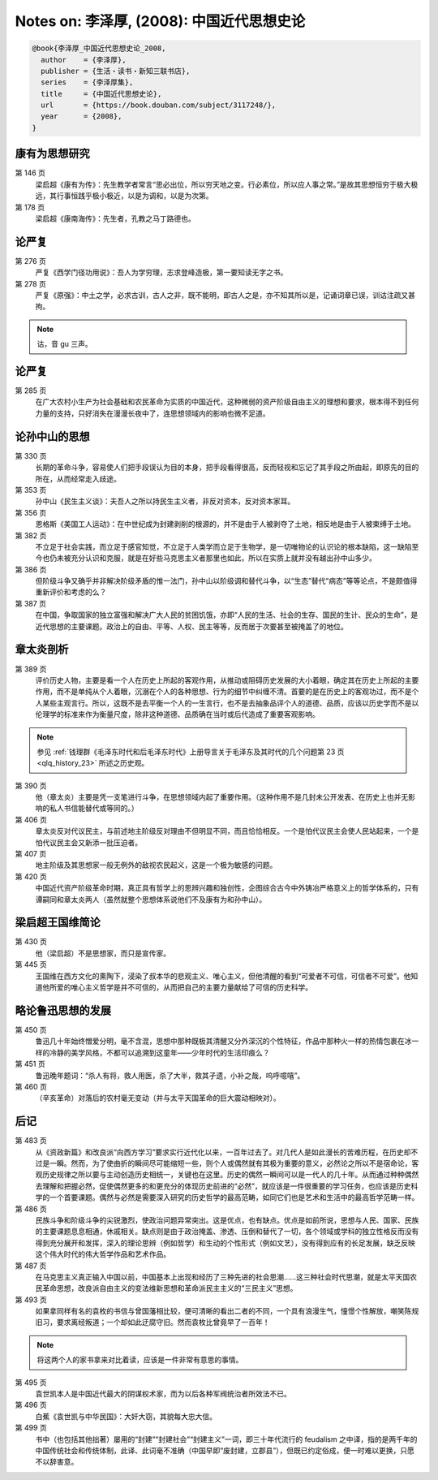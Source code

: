 Notes on: 李泽厚,  (2008): 中国近代思想史论
===========================================

.. code-block:: bibtex

   @book{李泽厚_中国近代思想史论_2008,
     author    = {李泽厚},
     publisher = {生活・读书・新知三联书店},
     series    = {李泽厚集},
     title     = {中国近代思想史论},
     url       = {https://book.douban.com/subject/3117248/},
     year      = {2008},
   }

康有为思想研究
--------------

.. _lzh_kang_146:

第 146 页
	梁启超《康有为传》：先生教学者常言“思必出位，所以穷天地之变。行必素位，所以应人事之常。”是故其思想恒穷于极大极远，其行事恒践乎极小极近，以是为调和，以是为次第。

第 178 页
	梁启超《康南海传》：先生者，孔教之马丁路德也。

论严复
------

第 276 页
	严复《西学门径功用说》：吾人为学穷理，志求登峰造极，第一要知读无字之书。

第 278 页
	严复《原强》：中土之学，必求古训，古人之非，既不能明，即古人之是，亦不知其所以是，记诵词章已误，训诂注疏又甚拘。

.. note::

	诂，音 gu 三声。

论严复
------

第 285 页
	在广大农村小生产为社会基础和农民革命为实质的中国近代，这种微弱的资产阶级自由主义的理想和要求，根本得不到任何力量的支持，只好消失在漫漫长夜中了，连思想领域内的影响也微不足道。

论孙中山的思想
--------------

第 330 页
	长期的革命斗争，容易使人们把手段误认为目的本身，把手段看得很高，反而轻视和忘记了其手段之所由起，即原先的目的所在，从而经常走入歧途。

第 353 页
	孙中山《民生主义谈》：夫吾人之所以持民生主义者，非反对资本，反对资本家耳。

第 356 页
	恩格斯《美国工人运动》：在中世纪成为封建剥削的根源的，并不是由于人被剥夺了土地，相反地是由于人被束缚于土地。

第 382 页
	不立足于社会实践，而立足于感官知觉，不立足于人类学而立足于生物学，是一切唯物论的认识论的根本缺陷，这一缺陷至今也仍未被充分认识和克服，就是在好些马克思主义者那里也如此，所以在实质上就并没有越出孙中山多少。

第 386 页
	但阶级斗争又确乎并非解决阶级矛盾的惟一法门，孙中山以阶级调和替代斗争，以“生态”替代“病态”等等论点，不是颇值得重新评价和考虑的么？

第 387 页
	在中国，争取国家的独立富强和解决广大人民的贫困饥饿，亦即“人民的生活、社会的生存、国民的生计、民众的生命”，是近代思想的主要课题。政治上的自由、平等、人权、民主等等，反而居于次要甚至被掩盖了的地位。

章太炎剖析
----------

.. _lzh_zhang_389:

第 389 页
	评价历史人物，主要是看一个人在历史上所起的客观作用，从推动或阻碍历史发展的大小着眼，确定其在历史上所起的主要作用，而不是单纯从个人着眼，沉溺在个人的各种思想、行为的细节中纠缠不清。首要的是在历史上的客观功过，而不是个人某些主观言行。所以，这既不是去平衡一个人的一生言行，也不是去抽象品评个人的道德、品质，应该以历史学而不是以伦理学的标准来作为衡量尺度，除非这种道德、品质确在当时或后代造成了重要客观影响。

.. note::

	参见 :ref:`钱理群《毛泽东时代和后毛泽东时代》上册导言关于毛泽东及其时代的几个问题第 23 页 <qlq_history_23>` 所述之历史观。

第 390 页
	他（章太炎）主要是凭一支笔进行斗争，在思想领域内起了重要作用。（这种作用不是几封未公开发表、在历史上也并无影响的私人书信能替代或等同的。）

第 406 页
	章太炎反对代议民主，与前述地主阶级反对理由不但明显不同，而且恰恰相反。一个是怕代议民主会使人民站起来，一个是怕代议民主会又新添一批压迫者。

第 407 页
	地主阶级及其思想家一般无例外的敌视农民起义，这是一个极为敏感的问题。

第 420 页
	中国近代资产阶级革命时期，真正具有哲学上的思辨兴趣和独创性，企图综合古今中外铸冶严格意义上的哲学体系的，只有谭嗣同和章太炎两人（虽然就整个思想体系说他们不及康有为和孙中山）。

梁启超王国维简论
----------------

第 430 页
	他（梁启超）不是思想家，而只是宣传家。

第 445 页
	王国维在西方文化的熏陶下，浸染了叔本华的悲观主义、唯心主义，但他清醒的看到“可爱者不可信，可信者不可爱”。他知道他所爱的唯心主义哲学是并不可信的，从而把自己的主要力量献给了可信的历史科学。

略论鲁迅思想的发展
------------------

第 450 页
	鲁迅几十年始终憎爱分明，毫不含混，思想中那种既极其清醒又分外深沉的个性特征，作品中那种火一样的热情包裹在冰一样的冷静的美学风格，不都可以追溯到这童年――少年时代的生活印痕么？

第 451 页
	鲁迅晚年题词：“杀人有将，救人用医，杀了大半，救其孑遗，小补之哉，呜呼噫嘻”。

第 460 页
	（辛亥革命）对落后的农村毫无变动（并与太平天国革命的巨大震动相映对）。

后记
----

第 483 页
	从《资政新篇》和改良派“向西方学习”要求实行近代化以来，一百年过去了。对几代人是如此漫长的苦难历程，在历史却不过是一瞬。然而，为了使曲折的瞬间尽可能缩短一些，则个人或偶然就有其极为重要的意义，必然论之所以不是宿命论，客观历史规律之所以要与主动创造历史相统一，关键也在这里。历史的偶然一瞬间可以是一代人的几十年。从而通过种种偶然去理解和把握必然，促使偶然更多的和更充分的体现历史前进的“必然”，就应该是一件很重要的学习任务，也应该是历史科学的一个首要课题。偶然与必然是需要深入研究的历史哲学的最高范畴，如同它们也是艺术和生活中的最高哲学范畴一样。

第 486 页
	民族斗争和阶级斗争的尖锐激烈，使政治问题异常突出。这是优点，也有缺点。优点是如前所说，思想与人民、国家、民族的主要课题息息相通，休戚相关。缺点则是由于政治掩盖、渗透、压倒和替代了一切，各个领域或学科的独立性格反而没有得到充分展开和发挥，深入的理论思辨（例如哲学）和生动的个性形式（例如文艺），没有得到应有的长足发展，缺乏反映这个伟大时代的伟大哲学作品和艺术作品。

第 487 页
	在马克思主义真正输入中国以前，中国基本上出现和经历了三种先进的社会思潮……这三种社会时代思潮，就是太平天国农民革命思想，改良派自由主义的变法维新思想和革命派民主主义的“三民主义”思想。

第 493 页
	如果拿同样有名的袁枚的书信与曾国藩相比较，便可清晰的看出二者的不同，一个具有浪漫生气，憧憬个性解放，嘲笑陈规旧习，要求离经叛道；一个却如此迂腐守旧。然而袁枚比曾竟早了一百年！

.. note::

	将这两个人的家书拿来对比着读，应该是一件非常有意思的事情。

第 495 页
	袁世凯本人是中国近代最大的阴谋权术家，而为以后各种军阀统治者所效法不已。

第 496 页
	白蕉《袁世凯与中华民国》：大奸大窃，其貌每大忠大信。

第 499 页
	书中（也包括其他拙著）屡用的“封建”“封建社会”“封建主义”一词，即三十年代流行的 feudalism 之中译，指的是两千年的中国传统社会和传统体制，此译、此词毫不准确（中国早即“废封建，立郡县”），但既已约定俗成，便一时难以更换，只愿不以辞害意。


